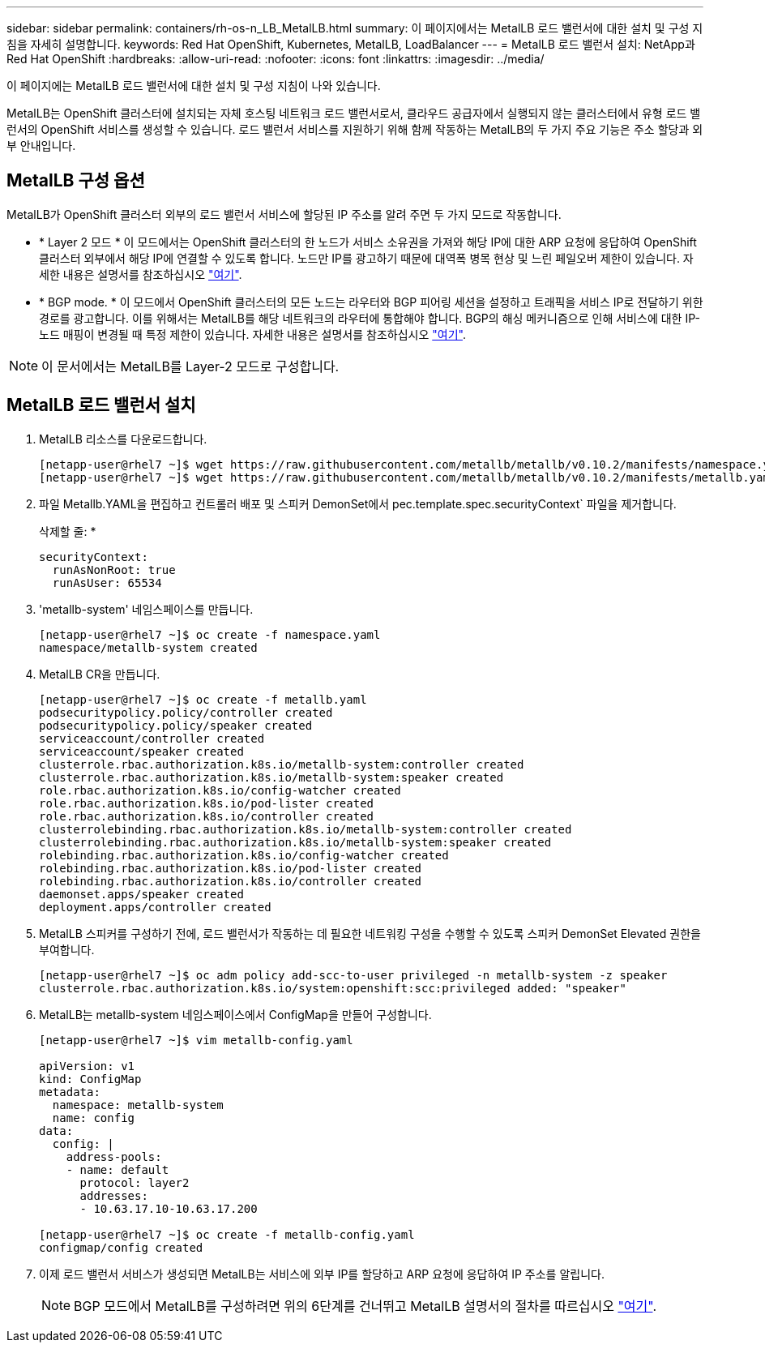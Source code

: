 ---
sidebar: sidebar 
permalink: containers/rh-os-n_LB_MetalLB.html 
summary: 이 페이지에서는 MetalLB 로드 밸런서에 대한 설치 및 구성 지침을 자세히 설명합니다. 
keywords: Red Hat OpenShift, Kubernetes, MetalLB, LoadBalancer 
---
= MetalLB 로드 밸런서 설치: NetApp과 Red Hat OpenShift
:hardbreaks:
:allow-uri-read: 
:nofooter: 
:icons: font
:linkattrs: 
:imagesdir: ../media/


[role="lead"]
이 페이지에는 MetalLB 로드 밸런서에 대한 설치 및 구성 지침이 나와 있습니다.

MetalLB는 OpenShift 클러스터에 설치되는 자체 호스팅 네트워크 로드 밸런서로서, 클라우드 공급자에서 실행되지 않는 클러스터에서 유형 로드 밸런서의 OpenShift 서비스를 생성할 수 있습니다. 로드 밸런서 서비스를 지원하기 위해 함께 작동하는 MetalLB의 두 가지 주요 기능은 주소 할당과 외부 안내입니다.



== MetalLB 구성 옵션

MetalLB가 OpenShift 클러스터 외부의 로드 밸런서 서비스에 할당된 IP 주소를 알려 주면 두 가지 모드로 작동합니다.

* * Layer 2 모드 * 이 모드에서는 OpenShift 클러스터의 한 노드가 서비스 소유권을 가져와 해당 IP에 대한 ARP 요청에 응답하여 OpenShift 클러스터 외부에서 해당 IP에 연결할 수 있도록 합니다. 노드만 IP를 광고하기 때문에 대역폭 병목 현상 및 느린 페일오버 제한이 있습니다. 자세한 내용은 설명서를 참조하십시오 link:https://metallb.universe.tf/concepts/layer2/["여기"].
* * BGP mode. * 이 모드에서 OpenShift 클러스터의 모든 노드는 라우터와 BGP 피어링 세션을 설정하고 트래픽을 서비스 IP로 전달하기 위한 경로를 광고합니다. 이를 위해서는 MetalLB를 해당 네트워크의 라우터에 통합해야 합니다. BGP의 해싱 메커니즘으로 인해 서비스에 대한 IP-노드 매핑이 변경될 때 특정 제한이 있습니다. 자세한 내용은 설명서를 참조하십시오 link:https://metallb.universe.tf/concepts/bgp/["여기"].



NOTE: 이 문서에서는 MetalLB를 Layer-2 모드로 구성합니다.



== MetalLB 로드 밸런서 설치

. MetalLB 리소스를 다운로드합니다.
+
[listing]
----
[netapp-user@rhel7 ~]$ wget https://raw.githubusercontent.com/metallb/metallb/v0.10.2/manifests/namespace.yaml
[netapp-user@rhel7 ~]$ wget https://raw.githubusercontent.com/metallb/metallb/v0.10.2/manifests/metallb.yaml
----
. 파일 Metallb.YAML을 편집하고 컨트롤러 배포 및 스피커 DemonSet에서 pec.template.spec.securityContext` 파일을 제거합니다.
+
삭제할 줄: *

+
[listing]
----
securityContext:
  runAsNonRoot: true
  runAsUser: 65534
----
. 'metallb-system' 네임스페이스를 만듭니다.
+
[listing]
----
[netapp-user@rhel7 ~]$ oc create -f namespace.yaml
namespace/metallb-system created
----
. MetalLB CR을 만듭니다.
+
[listing]
----
[netapp-user@rhel7 ~]$ oc create -f metallb.yaml
podsecuritypolicy.policy/controller created
podsecuritypolicy.policy/speaker created
serviceaccount/controller created
serviceaccount/speaker created
clusterrole.rbac.authorization.k8s.io/metallb-system:controller created
clusterrole.rbac.authorization.k8s.io/metallb-system:speaker created
role.rbac.authorization.k8s.io/config-watcher created
role.rbac.authorization.k8s.io/pod-lister created
role.rbac.authorization.k8s.io/controller created
clusterrolebinding.rbac.authorization.k8s.io/metallb-system:controller created
clusterrolebinding.rbac.authorization.k8s.io/metallb-system:speaker created
rolebinding.rbac.authorization.k8s.io/config-watcher created
rolebinding.rbac.authorization.k8s.io/pod-lister created
rolebinding.rbac.authorization.k8s.io/controller created
daemonset.apps/speaker created
deployment.apps/controller created
----
. MetalLB 스피커를 구성하기 전에, 로드 밸런서가 작동하는 데 필요한 네트워킹 구성을 수행할 수 있도록 스피커 DemonSet Elevated 권한을 부여합니다.
+
[listing]
----
[netapp-user@rhel7 ~]$ oc adm policy add-scc-to-user privileged -n metallb-system -z speaker
clusterrole.rbac.authorization.k8s.io/system:openshift:scc:privileged added: "speaker"
----
. MetalLB는 metallb-system 네임스페이스에서 ConfigMap을 만들어 구성합니다.
+
[listing]
----
[netapp-user@rhel7 ~]$ vim metallb-config.yaml

apiVersion: v1
kind: ConfigMap
metadata:
  namespace: metallb-system
  name: config
data:
  config: |
    address-pools:
    - name: default
      protocol: layer2
      addresses:
      - 10.63.17.10-10.63.17.200

[netapp-user@rhel7 ~]$ oc create -f metallb-config.yaml
configmap/config created
----
. 이제 로드 밸런서 서비스가 생성되면 MetalLB는 서비스에 외부 IP를 할당하고 ARP 요청에 응답하여 IP 주소를 알립니다.
+

NOTE: BGP 모드에서 MetalLB를 구성하려면 위의 6단계를 건너뛰고 MetalLB 설명서의 절차를 따르십시오 link:https://metallb.universe.tf/concepts/bgp/["여기"].


